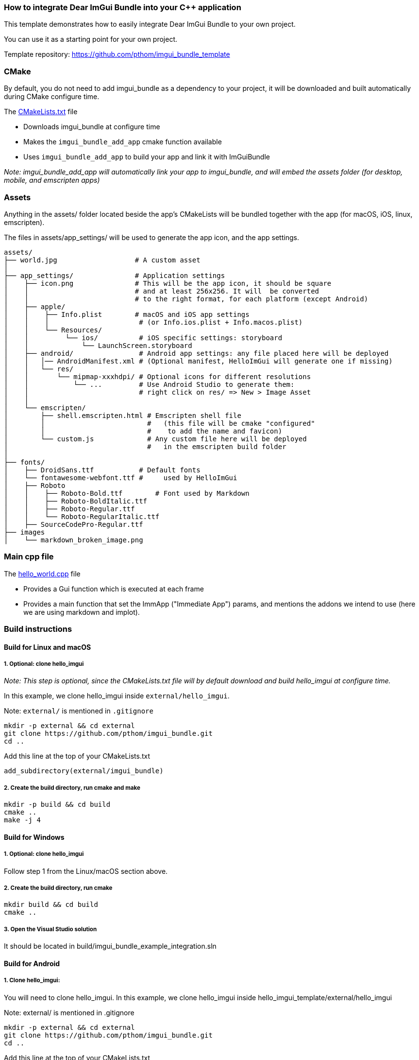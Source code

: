 === How to integrate Dear ImGui Bundle into your {cpp} application

This template demonstrates how to easily integrate Dear ImGui Bundle to your own project.

You can use it as a starting point for your own project.

Template repository: https://github.com/pthom/imgui_bundle_template


=== CMake

By default, you do not need to add imgui_bundle as a dependency to your project, it will be downloaded and built automatically during CMake configure time.

The link:CMakeLists.txt[CMakeLists.txt] file

* Downloads imgui_bundle at configure time
* Makes the `imgui_bundle_add_app` cmake function available
* Uses `imgui_bundle_add_app` to build your app and link it with ImGuiBundle

_Note: imgui_bundle_add_app will automatically link your app to imgui_bundle, and will embed the assets folder (for desktop, mobile, and emscripten apps)_


=== Assets

Anything in the assets/ folder located beside the app's CMakeLists will be bundled together with the app (for macOS, iOS, linux, emscripten).

The files in assets/app_settings/ will be used to generate the app icon, and the app settings.

[source]
----
assets/
├── world.jpg                   # A custom asset
│
├── app_settings/               # Application settings
│    ├── icon.png               # This will be the app icon, it should be square
│    │                          # and at least 256x256. It will  be converted
│    │                          # to the right format, for each platform (except Android)
│    ├── apple/
│    │    ├── Info.plist        # macOS and iOS app settings
│    │    │                      # (or Info.ios.plist + Info.macos.plist)
│    │    └── Resources/
│    │         └── ios/          # iOS specific settings: storyboard
│    │             └── LaunchScreen.storyboard
│    ├── android/                # Android app settings: any file placed here will be deployed
│    │   │── AndroidManifest.xml # (Optional manifest, HelloImGui will generate one if missing)
│    │   └── res/
│    │       └── mipmap-xxxhdpi/ # Optional icons for different resolutions
│    │           └── ...         # Use Android Studio to generate them:
│    │                           # right click on res/ => New > Image Asset
│    │
│    └── emscripten/
│        ├── shell.emscripten.html # Emscripten shell file
│        │                         #   (this file will be cmake "configured"
│        │                         #    to add the name and favicon)
│        └── custom.js             # Any custom file here will be deployed
│                                  #   in the emscripten build folder
│
├── fonts/
│    ├── DroidSans.ttf           # Default fonts
│    └── fontawesome-webfont.ttf #     used by HelloImGui
│    ├── Roboto
│    │    ├── Roboto-Bold.ttf        # Font used by Markdown
│    │    ├── Roboto-BoldItalic.ttf
│    │    ├── Roboto-Regular.ttf
│    │    └── Roboto-RegularItalic.ttf
│    ├── SourceCodePro-Regular.ttf
├── images
│    └── markdown_broken_image.png

----


=== Main cpp file

The link:hello_world.cpp[hello_world.cpp] file

* Provides a Gui function which is executed at each frame
* Provides a main function that set the ImmApp ("Immediate App") params, and mentions the addons we intend to use (here we are using markdown and implot).

=== Build instructions

==== Build for Linux and macOS

===== 1. Optional: clone hello_imgui

_Note: This step is optional, since the CMakeLists.txt file will by default download and build hello_imgui at configure time._

In this example, we clone hello_imgui inside `external/hello_imgui`.

Note: `external/` is mentioned in `.gitignore`

[source, bash]
----
mkdir -p external && cd external
git clone https://github.com/pthom/imgui_bundle.git
cd ..
----


Add this line at the top of your CMakeLists.txt

[source, cmake]
----
add_subdirectory(external/imgui_bundle)
----

===== 2. Create the build directory, run cmake and make

[source, bash]
----
mkdir -p build && cd build
cmake ..
make -j 4
----

==== Build for Windows

===== 1. Optional: clone hello_imgui
Follow step 1 from the Linux/macOS section above.

===== 2. Create the build directory, run cmake

[source, bash]
----
mkdir build && cd build
cmake ..
----

===== 3. Open the Visual Studio solution
It should be located in build/imgui_bundle_example_integration.sln


==== Build for Android

===== 1. Clone hello_imgui:
You will need to clone hello_imgui. In this example, we clone hello_imgui inside hello_imgui_template/external/hello_imgui

Note: external/ is mentioned in .gitignore

[source, bash]
----
mkdir -p external && cd external
git clone https://github.com/pthom/imgui_bundle.git
cd ..
----

Add this line at the top of your CMakeLists.txt

[source, cmake]
----
add_subdirectory(external/imgui_bundle)
----

===== 2. Download SDL
Run the following command to download SDL2:

[source, bash]
----
./external/imgui_bundle/external/hello_imgui/hello_imgui/tools/sdl_download.sh
----

===== 3. Create the Android Studio project

[source, bash]
----
# Set the ANDROID_HOME and ANDROID_NDK_HOME environment variables
# For example:
export ANDROID_HOME=/Users/YourName/Library/Android/sdk
export ANDROID_NDK_HOME=/Users/YourName/Library/Android/sdk/ndk/26.1.10909125

mkdir -p build_android && cd build_android
../external/imgui_bundle/external/hello_imgui/hello_imgui/tools/android/cmake_arm-android.sh ../
----

===== 4. Open the project in Android Studio
It should be located in build_android/imgui_bundle_example_integration_AndroidStudio.


==== Build for iOS

===== 1. Clone hello_imgui and download SDL: follow steps 1 and 2 from the Android section above.

===== 2. Create the Xcode project

[source, bash]
----
mkdir -p build_ios && cd build_ios
----

Run CMake with the following command, where you replace XXXXXXXXX with your Apple Developer Team ID,
and com.your_website with your website (e.g. com.mycompany).

[source, bash]
----
cmake .. \
-GXcode \
-DCMAKE_TOOLCHAIN_FILE=../external/hello_imgui/hello_imgui_cmake/ios-cmake/ios.toolchain.cmake \
-DPLATFORM=OS64COMBINED \
-DCMAKE_XCODE_ATTRIBUTE_DEVELOPMENT_TEAM=XXXXXXXXX \
-DHELLO_IMGUI_BUNDLE_IDENTIFIER_URL_PART=com.your_website \
-DHELLOIMGUI_USE_SDL_OPENGL3=ON
----

Then, open the XCode project in build_ios/imgui_bundle_example_integration.xcodeproj

==== Build for emscripten

===== Install emscripten
You can either install emsdk following link:https://emscripten.org/docs/getting_started/downloads.html[the instruction on the emscripten website].

===== Compile with emscripten

[source, bash]
----
# Add emscripten tools to your path
# (assuming you installed emscripten in ~/emsdk)
source ~/emsdk/emsdk_env.sh

# cmake and build
mkdir build_emscripten
cd build_emscripten
emcmake cmake ..
make -j 4

# launch a webserver
python3 -m http.server
----

Open a browser, and navigate to [http://localhost:8000](http://localhost:8000).
